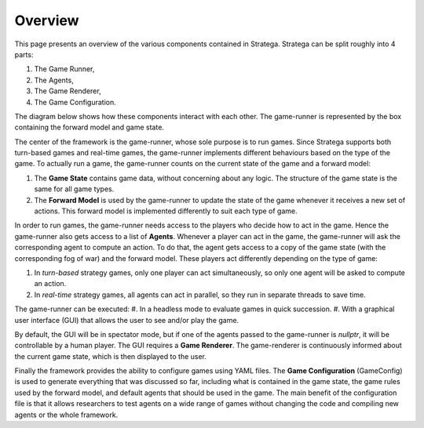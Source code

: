#############
Overview
#############

This page presents an overview of the various components contained in Stratega.
Stratega can be split roughly into 4 parts:

#. The Game Runner, 
#. The Agents,
#. The Game Renderer,
#. The Game Configuration.

The diagram below shows how these components interact with each other.
The game-runner is represented by the box containing the forward model and game state.

.. image:: ../../images/ArchitectureOverview.png
   :alt: Architecture Overview

The center of the framework is the game-runner, whose sole purpose is to run games.
Since Stratega supports both turn-based games and real-time games, the game-runner implements different behaviours based on the type of the game.
To actually run a game, the game-runner counts on the current state of the game and a forward model:

#. The **Game State** contains game data, without concerning about any logic. The structure of the game state is the same for all game types.
#. The **Forward Model** is used by the game-runner to update the state of the game whenever it receives a new set of actions. This forward model is implemented differently to suit each type of game. 

In order to run games, the game-runner needs access to the players who decide how to act in the game. Hence the game-runner also gets access to a list of **Agents**.
Whenever a player can act in the game, the game-runner will ask the corresponding agent to compute an action.
To do that, the agent gets access to a copy of the game state (with the corresponding fog of war) and the forward model. These players act differently depending on the type of game:

#. In *turn-based* strategy games, only one player can act simultaneously, so only one agent will be asked to compute an action.
#. In *real-time* strategy games, all agents can act in parallel, so they run in separate threads to save time.

The game-runner can be executed:
#. In a headless mode to evaluate games in quick succession.
#. With a graphical user interface (GUI) that allows the user to see and/or play the game. 

By default, the GUI will be in spectator mode, but if one of the agents passed to the game-runner is *nullptr*, it will be controllable by a human player. The GUI requires a  **Game Renderer**. The game-renderer is continuously informed about the current game state, which is then displayed to the user.

Finally the framework provides the ability to configure games using YAML files. The **Game Configuration** (GameConfig) is used to generate everything that was discussed so far, including what is contained in the game state, the game rules used by the forward model, and default agents that should be used in the game.
The main benefit of the configuration file is that it allows researchers to test agents on a wide range of games without changing the code and compiling new agents or the whole framework.
